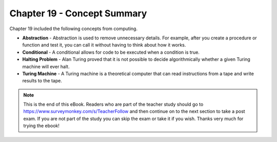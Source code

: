 ..  Copyright (C)  Mark Guzdial, Barbara Ericson, Briana Morrison
    Permission is granted to copy, distribute and/or modify this document
    under the terms of the GNU Free Documentation License, Version 1.3 or
    any later version published by the Free Software Foundation; with
    Invariant Sections being Forward, Prefaces, and Contributor List,
    no Front-Cover Texts, and no Back-Cover Texts.  A copy of the license
    is included in the section entitled "GNU Free Documentation License".

.. setup for automatic question numbering.

.. 	qnum::
	:start: 1
	:prefix: csp-19-2-


Chapter 19 - Concept Summary
============================

Chapter 19 included the following concepts from computing.

..	index::
    single: abstraction
    single: conditional
    single: Halting Problem
    single: Turing Machine

- **Abstraction** - Abstraction is used to remove unnecessary details.  For example, after you create a procedure or function and test it, you can call it without having to think about how it works.  
- **Conditional** - A conditional allows for code to be executed when a condition is true.  
- **Halting Problem** - Alan Turing proved that it is not possible to decide algorithmically whether a given Turing machine will ever halt.
- **Turing Machine** - A Turing machine is a theoretical computer that can read instructions from a tape and write results to the tape.

.. note::  

   This is the end of this eBook.  Readers who are part of the teacher study should go to `https://www.surveymonkey.com/s/TeacherFollow <https://www.surveymonkey.com/s/TeacherFollow>`_ and then continue on to the next section to take a post exam.  If you are not part of the study you can skip the exam or take it if you wish.  Thanks very much for trying the ebook!

